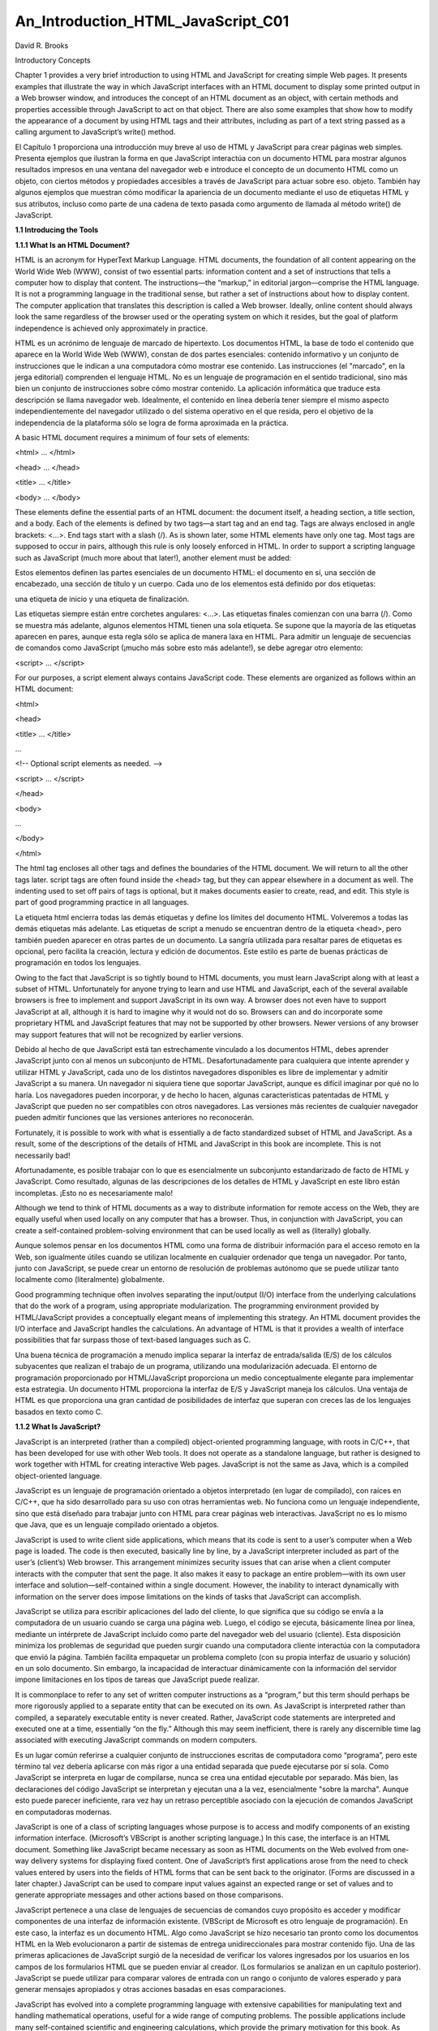 An_Introduction_HTML_JavaScript_C01
===================================

David R. Brooks


Introductory Concepts

Chapter 1 provides a very brief introduction to using HTML and JavaScript for creating simple Web pages. It presents examples that illustrate the way 
in which JavaScript interfaces with an HTML document to display some printed output in a Web browser window, and introduces the concept of an HTML 
document as an object, with certain methods and properties accessible through JavaScript to act on that object. There are also some examples that show 
how to modify the appearance of a document by using HTML tags and their attributes, including as part of a text string passed as a calling argument to 
JavaScript’s write() method.

El Capítulo 1 proporciona una introducción muy breve al uso de HTML y JavaScript para crear páginas web simples. Presenta ejemplos que ilustran la 
forma en que JavaScript interactúa con un documento HTML para mostrar algunos resultados impresos en una ventana del navegador web e introduce el 
concepto de un documento HTML como un objeto, con ciertos métodos y propiedades accesibles a través de JavaScript para actuar sobre eso. objeto. 
También hay algunos ejemplos que muestran cómo modificar la apariencia de un documento mediante el uso de etiquetas HTML y sus atributos, incluso como 
parte de una cadena de texto pasada como argumento de llamada al método write() de JavaScript.


**1.1 Introducing the Tools**

**1.1.1 What Is an HTML Document?**

HTML is an acronym for HyperText Markup Language. HTML documents, the foundation of all content appearing on the World Wide Web (WWW), consist of two 
essential parts: information content and a set of instructions that tells a computer how to display that content. The instructions—the “markup,” in 
editorial jargon—comprise the HTML language. It is not a programming language in the traditional sense, but rather a set of instructions about how to 
display content. The computer application that translates this description is called a Web browser. Ideally, online content should always look the same 
regardless of the browser used or the operating system on which it resides, but the goal of platform independence is achieved only approximately in 
practice.

HTML es un acrónimo de lenguaje de marcado de hipertexto. Los documentos HTML, la base de todo el contenido que aparece en la World Wide Web (WWW), 
constan de dos partes esenciales: contenido informativo y un conjunto de instrucciones que le indican a una computadora cómo mostrar ese contenido. Las 
instrucciones (el "marcado", en la jerga editorial) comprenden el lenguaje HTML. No es un lenguaje de programación en el sentido tradicional, sino más 
bien un conjunto de instrucciones sobre cómo mostrar contenido. La aplicación informática que traduce esta descripción se llama navegador web. 
Idealmente, el contenido en línea debería tener siempre el mismo aspecto independientemente del navegador utilizado o del sistema operativo en el que 
resida, pero el objetivo de la independencia de la plataforma sólo se logra de forma aproximada en la práctica.


A basic HTML document requires a minimum of four sets of elements:

<html> … </html>

<head> … </head>

<title> … </title>

<body> … </body>

These elements define the essential parts of an HTML document: the document itself, a heading section, a title section, and a body. Each of the 
elements is defined by two tags—a start tag and an end tag. Tags are always enclosed in angle brackets: <…>. End tags start with a slash (/). As is 
shown later, some HTML elements have only one tag. Most tags are supposed to occur in pairs, although this rule is only loosely enforced in HTML. In 
order to support a scripting language such as JavaScript (much more about that later!), another element must be added:

Estos elementos definen las partes esenciales de un documento HTML: el documento en sí, una sección de encabezado, una sección de título y un cuerpo. 
Cada uno de los elementos está definido por dos etiquetas: 

una etiqueta de inicio y una etiqueta de finalización. 

Las etiquetas siempre están entre corchetes angulares: <…>. Las etiquetas finales comienzan con una barra (/). Como se muestra más adelante, algunos 
elementos HTML tienen una sola etiqueta. Se supone que la mayoría de las etiquetas aparecen en pares, aunque esta regla sólo se aplica de manera laxa 
en HTML. Para admitir un lenguaje de secuencias de comandos como JavaScript (¡mucho más sobre esto más adelante!), se debe agregar otro elemento:


<script> … </script>

For our purposes, a script element always contains JavaScript code. These elements are organized as follows within an HTML document:

<html>

<head>

<title> … </title>

…

<!-- Optional script elements as needed. -->

<script> … </script>

</head>

<body>

…

</body>

</html>

The html tag encloses all other tags and defines the boundaries of the HTML document. We will return to all the other tags later. script tags are often 
found inside the <head> tag, but they can appear elsewhere in a document as well. The indenting used to set off pairs of tags is optional, but it makes 
documents easier to create, read, and edit. This style is part of good programming practice in all languages.

La etiqueta html encierra todas las demás etiquetas y define los límites del documento HTML. Volveremos a todas las demás etiquetas más adelante. Las 
etiquetas de script a menudo se encuentran dentro de la etiqueta <head>, pero también pueden aparecer en otras partes de un documento. La sangría 
utilizada para resaltar pares de etiquetas es opcional, pero facilita la creación, lectura y edición de documentos. Este estilo es parte de buenas 
prácticas de programación en todos los lenguajes.


Owing to the fact that JavaScript is so tightly bound to HTML documents, you must learn JavaScript along with at least a subset of HTML. Unfortunately 
for anyone trying to learn and use HTML and JavaScript, each of the several available browsers is free to implement and support JavaScript in its own 
way. A browser does not even have to support JavaScript at all, although it is hard to imagine why it would not do so. Browsers can and do incorporate 
some proprietary HTML and JavaScript features that may not be supported by other browsers. Newer versions of any browser may support features that will 
not be recognized by earlier versions.

Debido al hecho de que JavaScript está tan estrechamente vinculado a los documentos HTML, debes aprender JavaScript junto con al menos un subconjunto 
de HTML. Desafortunadamente para cualquiera que intente aprender y utilizar HTML y JavaScript, cada uno de los distintos navegadores disponibles es 
libre de implementar y admitir JavaScript a su manera. Un navegador ni siquiera tiene que soportar JavaScript, aunque es difícil imaginar por qué no lo 
haría. Los navegadores pueden incorporar, y de hecho lo hacen, algunas características patentadas de HTML y JavaScript que pueden no ser compatibles 
con otros navegadores. Las versiones más recientes de cualquier navegador pueden admitir funciones que las versiones anteriores no reconocerán.


Fortunately, it is possible to work with what is essentially a de facto standardized subset of HTML and JavaScript. As a result, some of the 
descriptions of the details of HTML and JavaScript in this book are incomplete. This is not necessarily bad!

Afortunadamente, es posible trabajar con lo que es esencialmente un subconjunto estandarizado de facto de HTML y JavaScript. Como resultado, algunas de 
las descripciones de los detalles de HTML y JavaScript en este libro están incompletas. ¡Esto no es necesariamente malo!


Although we tend to think of HTML documents as a way to distribute information for remote access on the Web, they are equally useful when used locally 
on any computer that has a browser. Thus, in conjunction with JavaScript, you can create a self-contained problem-solving environment that can be used 
locally as well as (literally) globally.

Aunque solemos pensar en los documentos HTML como una forma de distribuir información para el acceso remoto en la Web, son igualmente útiles cuando se 
utilizan localmente en cualquier ordenador que tenga un navegador. Por tanto, junto con JavaScript, se puede crear un entorno de resolución de 
problemas autónomo que se puede utilizar tanto localmente como (literalmente) globalmente.


Good programming technique often involves separating the input/output (I/O) interface from the underlying calculations that do the work of a program, 
using appropriate modularization. The programming environment provided by HTML/JavaScript provides a conceptually elegant means of implementing this 
strategy. An HTML document provides the I/O interface and JavaScript handles the calculations. An advantage of HTML is that it provides a wealth of 
interface possibilities that far surpass those of text-based languages such as C.

Una buena técnica de programación a menudo implica separar la interfaz de entrada/salida (E/S) de los cálculos subyacentes que realizan el trabajo de 
un programa, utilizando una modularización adecuada. El entorno de programación proporcionado por HTML/JavaScript proporciona un medio conceptualmente 
elegante para implementar esta estrategia. Un documento HTML proporciona la interfaz de E/S y JavaScript maneja los cálculos. Una ventaja de HTML es 
que proporciona una gran cantidad de posibilidades de interfaz que superan con creces las de los lenguajes basados en texto como C.


**1.1.2 What Is JavaScript?**

JavaScript is an interpreted (rather than a compiled) object-oriented programming language, with roots in C/C++, that has been developed for use with 
other Web tools. It does not operate as a standalone language, but rather is designed to work together with HTML for creating interactive Web pages. 
JavaScript is not the same as Java, which is a compiled object-oriented language.

JavaScript es un lenguaje de programación orientado a objetos interpretado (en lugar de compilado), con raíces en C/C++, que ha sido desarrollado para 
su uso con otras herramientas web. No funciona como un lenguaje independiente, sino que está diseñado para trabajar junto con HTML para crear páginas 
web interactivas. JavaScript no es lo mismo que Java, que es un lenguaje compilado orientado a objetos.


JavaScript is used to write client side applications, which means that its code is sent to a user’s computer when a Web page is loaded. The code is 
then executed, basically line by line, by a JavaScript interpreter included as part of the user’s (client’s) Web browser. This arrangement minimizes 
security issues that can arise when a client computer interacts with the computer that sent the page. It also makes it easy to package an entire 
problem—with its own user interface and solution—self-contained within a single document. However, the inability to interact dynamically with 
information on the server does impose limitations on the kinds of tasks that JavaScript can accomplish.

JavaScript se utiliza para escribir aplicaciones del lado del cliente, lo que significa que su código se envía a la computadora de un usuario cuando se 
carga una página web. Luego, el código se ejecuta, básicamente línea por línea, mediante un intérprete de JavaScript incluido como parte del navegador 
web del usuario (cliente). Esta disposición minimiza los problemas de seguridad que pueden surgir cuando una computadora cliente interactúa con la 
computadora que envió la página. También facilita empaquetar un problema completo (con su propia interfaz de usuario y solución) en un solo documento. 
Sin embargo, la incapacidad de interactuar dinámicamente con la información del servidor impone limitaciones en los tipos de tareas que JavaScript 
puede realizar.


It is commonplace to refer to any set of written computer instructions as a “program,” but this term should perhaps be more rigorously applied to a 
separate entity that can be executed on its own. As JavaScript is interpreted rather than compiled, a separately executable entity is never created. 
Rather, JavaScript code statements are interpreted and executed one at a time, essentially “on the fly.” Although this may seem inefficient, there is 
rarely any discernible time lag associated with executing JavaScript commands on modern computers.

Es un lugar común referirse a cualquier conjunto de instrucciones escritas de computadora como “programa”, pero este término tal vez debería aplicarse 
con más rigor a una entidad separada que puede ejecutarse por sí sola. Como JavaScript se interpreta en lugar de compilarse, nunca se crea una entidad 
ejecutable por separado. Más bien, las declaraciones del código JavaScript se interpretan y ejecutan una a la vez, esencialmente "sobre la marcha". 
Aunque esto puede parecer ineficiente, rara vez hay un retraso perceptible asociado con la ejecución de comandos JavaScript en computadoras modernas.


JavaScript is one of a class of scripting languages whose purpose is to access and modify components of an existing information interface. (Microsoft’s 
VBScript is another scripting language.) In this case, the interface is an HTML document. Something like JavaScript became necessary as soon as HTML 
documents on the Web evolved from one-way delivery systems for displaying fixed content. One of JavaScript’s first applications arose from the need to 
check values entered by users into the fields of HTML forms that can be sent back to the originator. (Forms are discussed in a later chapter.) 
JavaScript can be used to compare input values against an expected range or set of values and to generate appropriate messages and other actions based 
on those comparisons.

JavaScript pertenece a una clase de lenguajes de secuencias de comandos cuyo propósito es acceder y modificar componentes de una interfaz de 
información existente. (VBScript de Microsoft es otro lenguaje de programación). En este caso, la interfaz es un documento HTML. Algo como JavaScript 
se hizo necesario tan pronto como los documentos HTML en la Web evolucionaron a partir de sistemas de entrega unidireccionales para mostrar contenido 
fijo. Una de las primeras aplicaciones de JavaScript surgió de la necesidad de verificar los valores ingresados por los usuarios en los campos de los 
formularios HTML que se pueden enviar al creador. (Los formularios se analizan en un capítulo posterior). JavaScript se puede utilizar para comparar 
valores de entrada con un rango o conjunto de valores esperado y para generar mensajes apropiados y otras acciones basadas en esas comparaciones.


JavaScript has evolved into a complete programming language with extensive capabilities for manipulating text and handling mathematical operations, 
useful for a wide range of computing problems. The possible applications include many self-contained scientific and engineering calculations, which 
provide the primary motivation for this book. As noted above, the utility of JavaScript is restricted to problems that do not have to access external 
data sources, such as would reside on a host computer and would not be available to a client computer.

JavaScript ha evolucionado hasta convertirse en un lenguaje de programación completo con amplias capacidades para manipular texto y realizar 
operaciones matemáticas, útil para una amplia gama de problemas informáticos. Las posibles aplicaciones incluyen muchos cálculos científicos y de 
ingeniería autónomos, que constituyen la motivación principal de este libro. Como se señaló anteriormente, la utilidad de JavaScript está restringida a 
problemas que no tienen que acceder a fuentes de datos externas, como las que residirían en una computadora host y no estarían disponibles para una 
computadora cliente.


The major challenge in learning HTML/JavaScript is that it is not a completely standardized environment. The various dialects of HTML and JavaScript 
pose problems even for experienced programmers. These kinds of problems can be minimized by focusing on an appropriate subset of HTML/JavaScript, which 
is feasible because there is little reason to use browser-specific subsets of HTML/JavaScript in the context of the topics dealt with in this book.

El mayor desafío al aprender HTML/JavaScript es que no es un entorno completamente estandarizado. Los distintos dialectos de HTML y JavaScript plantean 
problemas incluso a los programadores experimentados. Este tipo de problemas se pueden minimizar centrándose en un subconjunto apropiado de 
HTML/JavaScript, lo cual es factible porque hay pocas razones para utilizar subconjuntos de HTML/JavaScript específicos del navegador en el contexto de 
los temas tratados en este libro.


**1.1.3 How Do You Create HTML/JavaScript Documents?**

Since HTML/JavaScript documents are just text documents, they can be created with any text editor. Even Windows’ very basic Notepad application is a 
workable choice for simple tasks.1 Once they are created, you can open HTML files in your computer’s browser—hopefully without regard to which browser 
you are using. As long as you give such documents an .htm or .html file name extension, they should automatically open in your browser when you 
double-click on the file name. The three-letter extension is standard for Windows-based documents. The four-letter extension is commonly used on UNIX 
systems.2

Dado que los documentos HTML/JavaScript son sólo documentos de texto, se pueden crear con cualquier editor de texto. Incluso la aplicación Bloc de 
notas muy básica de Windows es una opción viable para tareas simples.1 Una vez creados, puede abrir archivos HTML en el navegador de su computadora, 
con suerte sin importar qué navegador esté utilizando. Siempre que proporcione a dichos documentos una extensión de nombre de archivo .htm o .html, 
deberían abrirse automáticamente en su navegador cuando haga doble clic en el nombre del archivo. La extensión de tres letras es estándar para los 
documentos basados ​​en Windows. La extensión de cuatro letras se usa comúnmente en sistemas UNIX.2


There is one other consequence of using Windows computers for creating all the examples in this text (and the text itself, for that matter): Windows 
file names are case-insensitive, whereas in UNIX, all spellings, including file names and commands, are case-sensitive. This should not cause problems, 
but it is something to keep in mind. In Windows, you can name a document newDocument.htm. Later, you can spell it newdocument.htm, NEWDOCUMENT.HTM, or 
any other combination of uppercase and lowercase letters and it will not matter. However, on a UNIX system, that file can be accessed only with the 
original spelling.

Hay otra consecuencia del uso de computadoras con Windows para crear todos los ejemplos en este texto (y el texto mismo, de hecho): los nombres de 
archivos de Windows no distinguen entre mayúsculas y minúsculas, mientras que en UNIX, toda la ortografía, incluidos los nombres de archivos y los 
comandos, no se distinguen entre mayúsculas y minúsculas. distingue mayúsculas y minúsculas. Esto no debería causar problemas, pero es algo a tener en 
cuenta. En Windows, puede nombrar un documento como nuevoDocumento.htm. Luego, podrás deletrearlo newdocument.htm, NEWDOCUMENT.HTM o cualquier otra 
combinación de letras mayúsculas y minúsculas y no importará. Sin embargo, en un sistema UNIX, sólo se puede acceder a ese archivo con la ortografía 
original.


Although you can create text (and, therefore, HTML) documents with a full-featured word processor such as Microsoft Word, this is not recommended. When 
you save a word processor document it no longer contains just the text you have typed, but also all the layout and formatting information that goes 
with along with it. You can choose to save a document as just text with an .htm extension, but it is easy to forget to do it.

Aunque puede crear documentos de texto (y, por lo tanto, HTML) con un procesador de textos con todas las funciones como Microsoft Word, no se 
recomienda. Cuando guarda un documento de procesador de textos, ya no contiene solo el texto que ha escrito, sino también toda la información de diseño 
y formato que lo acompaña. Puede optar por guardar un documento solo como texto con una extensión .htm, pero es fácil olvidarse de hacerlo.


Microsoft Word and other modern word-processing applications can also format any document as an HTML document, but this is also not recommended. These 
converted documents may include a huge quantity of extraneous information and HTML instructions that make the resulting file much larger and more 
complex than it needs to be. (Try saving a Word document as an HTML document and then look at the result in a text editor such as Notepad!)

Microsoft Word y otras aplicaciones modernas de procesamiento de textos también pueden formatear cualquier documento como documento HTML, pero tampoco 
se recomienda. Estos documentos convertidos pueden incluir una gran cantidad de información superflua e instrucciones HTML que hacen que el archivo 
resultante sea mucho más grande y complejo de lo necesario. (¡Intente guardar un documento de Word como documento HTML y luego observe el resultado en 
un editor de texto como el Bloc de notas!)


RTF (“rich text format”) documents are also unacceptable, as they still retain some formatting information that is inappropriate for an HTML document. 
Any document that contains “smart quotes” rather than “straight quotes” can also cause problems, because smart quotes may not be displayed properly by 
browsers. (This is much less of a problem on current browsers than it was in the past.)

Los documentos RTF (“formato de texto enriquecido”) también son inaceptables, ya que aún conservan cierta información de formato que no es apropiada 
para un documento HTML. Cualquier documento que contenga “comillas tipográficas” en lugar de “comillas simples” también puede causar problemas, porque 
es posible que los navegadores no muestren correctamente las comillas tipográficas. (Esto es un problema mucho menor en los navegadores actuales que en 
el pasado).


There are commercial Web development applications that allow you to create Web pages without actually knowing anything about HTML or JavaScript, but 
these applications are not suitable for use with this book. The obvious reason is that the primary purpose of the book is to show you how to write your 
own HTML instructions and JavaScript code.

Existen aplicaciones comerciales de desarrollo web que le permiten crear páginas web sin saber nada sobre HTML o JavaScript, pero estas aplicaciones no 
son adecuadas para usar con este libro. La razón obvia es que el propósito principal del libro es mostrarle cómo escribir sus propias instrucciones 
HTML y código JavaScript.


Moreover, these applications will probably create HTML files that are much larger and more complex than they need to be for our purposes. Finally, they 
do not include the kind of JavaScript code you will need for the topics discussed here. Thus, they are better suited for Web development projects that 
involve a lot of graphics and the other “bells and whistles” that make commercial Web pages attractive.

Además, estas aplicaciones probablemente crearán archivos HTML mucho más grandes y complejos de lo necesario para nuestros propósitos. Finalmente, no 
incluyen el tipo de código JavaScript que necesitará para los temas tratados aquí. Por lo tanto, son más adecuados para proyectos de desarrollo web que 
involucran muchos gráficos y otras "campanas y silbatos" que hacen atractivas las páginas web comerciales.


Creating an HTML/JavaScript document that works properly inevitably involves switching back and forth between a text editor and a browser—making 
changes and observing the effects of those changes. Once you create a basic HTML document, you can open it in your browser and move back and forth 
between this document and your text editor, and whenever you change the document, you can reload or refresh it in your browser. It is certainly 
possible, but not particularly convenient, to do this with a simple text editor such as Notepad.

Crear un documento HTML/JavaScript que funcione correctamente implica inevitablemente alternar entre un editor de texto y un navegador, realizar 
cambios y observar los efectos de esos cambios. Una vez que crea un documento HTML básico, puede abrirlo en su navegador y avanzar y retroceder entre 
este documento y su editor de texto, y cada vez que cambie el documento, puede recargarlo o actualizarlo en su navegador. Ciertamente es posible, pero 
no particularmente conveniente, hacer esto con un editor de texto simple como el Bloc de notas.


There are many commercial software tools whose purpose is to facilitate writing and editing HTML documents by integrating document creation, editing, 
and viewing. Some of them are intended for large and complicated projects and may be “overkill” for use with this book. For several years, for creating 
this book and in my own day-to-day work, I have used AceHTML Freeware V.5 (see www.visicommedia.com). This software provides an HTML/JavaScript editor 
with some automatic color based text formatting that makes HTML instructions and JavaScript code easy to read. There is an integrated Web page viewer, 
so it is easy to switch back and forth between creating and editing a document and seeing the results of your work. It also has a JavaScript syntax 
checker. As is typically the case, the checker is not very good at telling you how to fix a syntax error, but it at least tells you where the error was 
detected. The freeware version of this editor may or may not be currently available, and it may require installation of other software that you may or 
may not want on your computer. In any event, during the time I was writing this book, there were versions of AceHTML available for purchase.3

Existen muchas herramientas de software comerciales cuyo propósito es facilitar la escritura y edición de documentos HTML integrando la creación, 
edición y visualización de documentos. Algunos de ellos están pensados ​​para proyectos grandes y complicados y pueden ser “exagerados” para su uso con 
este libro. Durante varios años, para crear este libro y en mi trabajo diario, he utilizado AceHTML Freeware V.5 (ver www.visicommedia.com). Este 
software proporciona un editor HTML/JavaScript con formato de texto automático basado en colores que hace que las instrucciones HTML y el código 
JavaScript sean fáciles de leer. Hay un visor de páginas web integrado, por lo que es fácil alternar entre crear y editar un documento y ver los 
resultados de su trabajo. También tiene un verificador de sintaxis de JavaScript. Como suele ser el caso, el verificador no es muy bueno para decirle 
cómo corregir un error de sintaxis, pero al menos le dice dónde se detectó el error. La versión gratuita de este editor puede o no estar disponible 
actualmente y puede requerir la instalación de otro software que quizás desee o no en su computadora. En cualquier caso, durante el tiempo que escribí 
este libro, había versiones de AceHTML disponibles para su compra.3


Although, in principle, it should not make any difference which browser you use, the outputs I have displayed in this text come from either AceHTML’s 
internal browser or Mozilla’s Firefox, which I use as the default browser on my Windows computers. When you display content in an “alert” box, as will 
be described later in this book, the appearance of this box is different for different browsers, and hence may be different from what is shown here.

Aunque, en principio, no debería haber ninguna diferencia qué navegador utilice, los resultados que he mostrado en este texto provienen del navegador 
interno de AceHTML o de Firefox de Mozilla, que uso como navegador predeterminado en mis computadoras con Windows. Cuando muestra contenido en un 
cuadro de "alerta", como se describirá más adelante en este libro, la apariencia de este cuadro es diferente para diferentes navegadores y, por lo 
tanto, puede ser diferente de lo que se muestra aquí.


**1.1.4 Some Typographic Conventions Used in This Book**

HTML tags and JavaScript code are printed in a monospaced (Courier) font in document examples and whenever they are referred to in the text. Thus, 
document is interpreted as a reference to an HTML object, as opposed to its general use as a term identifying a body of text. Some technical terms used 
for the first time are printed in bold font. Their definitions can be found in the Glossary. Within descriptions of HTML document features and 
JavaScript code, user-supplied text is denoted by {italicized text in braces (curly brackets)}. In the code examples, HTML tags are printed in bold 
font.
Las etiquetas HTML y el código JavaScript se imprimen en una fuente monoespaciada (Courier) en los ejemplos de documentos y siempre que se haga 
referencia a ellos en el texto. Por tanto, documento se interpreta como una referencia a un objeto HTML, a diferencia de su uso general como un término 
que identifica un cuerpo de texto. Algunos términos técnicos utilizados por primera vez están impresos en negrita. Sus definiciones se pueden encontrar 
en el Glosario. En las descripciones de las características de los documentos HTML y el código JavaScript, el texto proporcionado por el usuario se 
indica con {texto en cursiva entre llaves (llaves)}. En los ejemplos de código, las etiquetas HTML están impresas en negrita.



The renderings of HTML documents and other output as displayed in a browser window have been captured and edited on a Windows computer by pressing the 
PrtScn (or Print Screen) key and copying the resulting screen image into the freeware IrfanView image editing program (www.irfanview.com).

Las representaciones de documentos HTML y otros resultados tal como se muestran en una ventana del navegador se han capturado y editado en una 
computadora con Windows presionando la tecla PrtScn (o Imprimir Pantalla) y copiando la imagen de pantalla resultante en el programa gratuito de 
edición de imágenes IrfanView (www.irfanview.com).


Owing to the small format of this book, line breaks in document examples may sometimes be misleading. I have tried to make necessary line breaks as 
logical as possible, but you may want to remove some breaks when you reproduce these documents for your own use.

Debido al pequeño formato de este libro, los saltos de línea en los ejemplos de documentos pueden ser a veces engañosos. He intentado que los saltos de 
línea necesarios sean lo más lógicos posible, pero es posible que desee eliminar algunos saltos cuando reproduzca estos documentos para su propio uso.


**1.1.5 Where Should I Look for More Information about HTML and JavaScript?**

By now, it should be clear that this book is in no way intended as a reference source for either HTML or JavaScript. Any attempt to provide complete 
coverage for either language would thoroughly confound its purpose and is far beyond my capabilities! Therefore, you must look elsewhere for exhaustive 
treatments of HTML and JavaScript. I used three sources:

A estas alturas, debería quedar claro que este libro de ninguna manera pretende ser una fuente de referencia ni para HTML ni para JavaScript. 
¡Cualquier intento de proporcionar una cobertura completa para cualquiera de los idiomas confundiría completamente su propósito y está mucho más allá 
de mis capacidades! Por lo tanto, debe buscar en otra parte tratamientos exhaustivos de HTML y JavaScript. Utilicé tres fuentes:


Thomas Powell, HTML: The Complete Reference, Third Edition, 2001, Osborne/McGraw-Hill, Berkeley, CA. ISBN 0-07-212951-4.

Thomas Powell and Dan Whitworth, HTML Programmer’s Reference, Second Edition, 2001, Osborne/McGraw-Hill, Berkeley, CA. ISBN 0-07-213232-9.8

Thomas Powell and Fritz Schneider, JavaScript: The Complete Reference, 2001, Osborne/McGraw-Hill, Berkeley, CA. ISBN 0-07-219127-9.

If you are at all serious about creating your own online applications (“serious” perhaps being defined as anything past the bare minimum needed to 
survive a course based on this text), there is no substitute for these or similar references.

Si realmente desea crear sus propias aplicaciones en línea (“serio” tal vez definido como cualquier cosa que supere el mínimo necesario para sobrevivir 
a un curso basado en este texto), no hay sustituto para estas referencias u otras similares.


The first HTML book I ever read (and still consult from time to time) is out of print, but it is worth looking for in libraries or remaindered book 
stores (which is where I found my copy). Even though it addresses an older (and simpler!) version of HTML, it is still an excellent resource for the 
kinds of problems discussed here.

El primer libro HTML que leí (y que sigo consultando de vez en cuando) está agotado, pero vale la pena buscarlo en bibliotecas o librerías restantes 
(que es donde encontré mi copia). Aunque aborda una versión anterior (¡y más simple!) de HTML, sigue siendo un recurso excelente para los tipos de 
problemas que se analizan aquí.


Todd Stauffer, Using HTML 3.2, Second Edition, 1996, Que Corporation, Indianapolis, IN. ISBN 0-7897-0985-6.

**1.2 Your First HTML/JavaScript Documents**

A typical first goal in learning any programming language is to display a simple message. With HTML, this is trivially simple: Just type the message in 
the body of the document, as shown in Document 1.1. (Appendix 1 contains an index to all the documents in the text.)

Un primer objetivo típico al aprender cualquier lenguaje de programación es mostrar un mensaje simple. Con HTML, esto es trivialmente simple: 
simplemente escriba el mensaje en el cuerpo del documento, como se muestra en el Documento 1.1. (El Apéndice 1 contiene un índice de todos los 
documentos del texto).


**Document 1.1 (HelloWorldHTML.htm)**

.. code:: Bash

   <html>
   <head>
   <title>First HTML Document</title>
   </head>
   <body>
      Hello, world!
   </body>
   </html>

Most document examples presented in this book will include a browser’s rendering of the screen output produced by the document. When a border appears 
around the output, as it does for the output from Document 1.1, the purpose is to distinguish the output from the rest of the text—the document does 
not generate that border. In the text, renderings are always in black and white or grayscale. In some cases, as noted, color renderings are printed on 
separate color plates. In other cases (such as for Document 1.3) you will have to try the code yourself.

La mayoría de los ejemplos de documentos presentados en este libro incluirán la representación en un navegador de la salida de pantalla producida por 
el documento. Cuando aparece un borde alrededor de la salida, como ocurre con la salida del Documento 1.1, el propósito es distinguir la salida del 
resto del texto; el documento no genera ese borde. En el texto, las representaciones son siempre en blanco y negro o en escala de grises. En algunos 
casos, como se señaló, las reproducciones de color se imprimen en placas de color separadas. En otros casos (como en el Documento 1.3) tendrás que 
probar el código tú mismo.


Document 1.1 is certainly not very exciting. But the point is that an HTML document simply displays the static content you provide. As you will learn 
in Chapter 2, HTML provides many facilities for changing the appearance of this content, but not the content itself.

El documento 1.1 ciertamente no es muy interesante. Pero el punto es que un documento HTML simplemente muestra el contenido estático que usted 
proporciona. Como aprenderá en el Capítulo 2, HTML proporciona muchas posibilidades para cambiar la apariencia de este contenido, pero no el contenido 
en sí.


You can also display content with JavaScript. With JavaScript, input and output always pass through an HTML document. Instructions (code) you write in 
JavaScript are called a script. The capability to interpret JavaScript instructions must be built into your browser. Document 1.2 uses JavaScript to 
generate a simple text message, which is displayed in the document. There is no good reason to use JavaScript simply to display fixed content, but this 
exercise will provide an introduction to JavaScript syntax. Do not worry if the details of this and following examples seem obscure—hopefully, future 
chapters will clarify all these details!

También puedes mostrar contenido con JavaScript. Con JavaScript, la entrada y la salida siempre pasan por un documento HTML. Las instrucciones (código) 
que escribe en JavaScript se denominan script. La capacidad de interpretar instrucciones de JavaScript debe estar integrada en su navegador. El 
Documento 1.2 utiliza JavaScript para generar un mensaje de texto simple, que se muestra en el documento. No existe una buena razón para utilizar 
JavaScript simplemente para mostrar contenido fijo, pero este ejercicio proporcionará una introducción a la sintaxis de JavaScript. No se preocupe si 
los detalles de este ejemplo y los siguientes parecen oscuros; ¡con suerte, los capítulos futuros aclararán todos estos detalles!


**Document 1.2 (HelloWorld.htm)**

.. code:: Bash

   <html>
   <head>
   <title>Hello, world!</title>
   <script language="javascript" type="text/javascript">
   // These statements display text in a document.
   document.write("Hello, world!");
   document.write("<br />It's a beautiful day!");
   </script>
   </head>
   <body>
   <!-- No content in the body of this document. -->
   </body>
   </html>

A browser must be instructed to interpret certain parts of an HTML document as JavaScript code. To accomplish this, all text appearing inside the 
script element will be interpreted by a browser as one or more JavaScript statements. This means that HTML elements cannot appear inside the script 
element, as then the JavaScript interpreter would attempt (inappropriately) to interpret them as JavaScript code. This will generate a JavaScript 
error. In Document 1.2, the <br /> tag, which generates a line break, is an HTML element, but it is included inside a quoted string of text. This is 
allowed, but

Se debe indicar a un navegador que interprete ciertas partes de un documento HTML como código JavaScript. Para lograr esto, un navegador interpretará 
todo el texto que aparece dentro del elemento de secuencia de comandos como una o más declaraciones de JavaScript. Esto significa que los elementos 
HTML no pueden aparecer dentro del elemento script, ya que entonces el intérprete de JavaScript intentaría (inapropiadamente) interpretarlos como 
código JavaScript. Esto generará un error de JavaScript. En el Documento 1.2, la etiqueta <br />, que genera un salto de línea, es un elemento HTML, 
pero se incluye dentro de una cadena de texto entre comillas. Esto está permitido, pero

.. code:: Bash

   document.write("Hello, world!");
   <br /> document.write("It's a beautiful day!");

is not allowed.

As noted previously, JavaScript is an object-based language. In programming terminology, an HTML document is an object. Using JavaScript, pre-defined 
methods can be used to act on a specified object. (Objects are discussed in more detail starting in Chapter 4.) Document 1.2 accesses (“calls” or 
“invokes”) the write() method of the document object to display text. A method is associated with its object by using “dot notation,” as in 
document.write().

Como se señaló anteriormente, JavaScript es un lenguaje basado en objetos. En terminología de programación, un documento HTML es un objeto. Usando 
JavaScript, se pueden usar métodos predefinidos para actuar sobre un objeto específico. (Los objetos se analizan con más detalle a partir del Capítulo 
4.) El documento 1.2 accede (“llama” o “invoca”) al método write() del objeto del documento para mostrar texto. Un método se asocia con su objeto 
mediante el uso de “notación de puntos”, como en document.write().




Methods such as write() often, but not always, require one or more inputs, referred to as calling arguments. In Document 1.2, the text strings "Hello, 
world!" and "<br />It's a beautiful day! "; are calling arguments for the write() method. Calling arguments provide the values on which a method acts.

Los métodos como write() a menudo, pero no siempre, requieren una o más entradas, denominadas argumentos de llamada. En el Documento 1.2, las cadenas 
de texto "¡Hola, mundo!" y "<br />¡Es un hermoso día! "; están llamando argumentos para el método write(). Los argumentos de llamada proporcionan los 
valores sobre los que actúa un método.


As we will see, most HTML elements include attributes that are used to assign properties to the element. The script element should include values for 
the language and type attributes, as shown:

Como veremos, la mayoría de los elementos HTML incluyen atributos que se utilizan para asignar propiedades al elemento. El elemento script debe incluir 
valores para los atributos de idioma y tipo, como se muestra:

.. code:: Bash

   <script language="javascript" type="text/javascript">

Comments within an HTML document are indicated by a very specific sequence of symbols:

.. code:: Bash
 
   <!-- {comments} -->

In keeping with the style adopted in this book, italicized text enclosed in curly brackets indicates text that is entered by the user. The curly 
brackets could be part of the comment, but are not needed and would normally not be included.

De acuerdo con el estilo adoptado en este libro, el texto en cursiva encerrado entre llaves indica el texto ingresado por el usuario. Las llaves 
podrían ser parte del comentario, pero no son necesarias y normalmente no se incluirían.


Inside a script element, single-line comments begin with two slashes, as in the fifth line of Document 1.2. Comments are a basic part of good 
programming style, no matter what the language. Some authors prefer not to use many comments in HTML/JavaScript because it increases the size of the 
file that is sent to the client computer. However, when you are learning the material presented in this book, there is no excuse for not making liberal 
use of comments to remind yourself of what you are doing.

Dentro de un elemento de script, los comentarios de una sola línea comienzan con dos barras, como en la quinta línea del Documento 1.2. Los comentarios 
son una parte básica de un buen estilo de programación, sin importar el lenguaje. Algunos autores prefieren no utilizar muchos comentarios en 
HTML/JavaScript porque aumenta el tamaño del archivo que se envía a la computadora cliente. Sin embargo, cuando esté aprendiendo el material presentado 
en este libro, no hay excusa para no hacer un uso liberal de los comentarios para recordar lo que está haciendo.


One use of HTML comments is to hide JavaScript code from browsers that do not have a JavaScript interpreter, but this is much less of a problem today 
than it might have been several years ago. It is also irrelevant for now because, of course, your browser must support JavaScript in order to be useful 
for this book. In any event, hiding JavaScript is accomplished as follows:

Un uso de los comentarios HTML es ocultar el código JavaScript de los navegadores que no tienen un intérprete de JavaScript, pero esto es un problema 
mucho menor hoy que hace varios años. También es irrelevante por ahora porque, por supuesto, su navegador debe soportar JavaScript para que sea útil 
para este libro. En cualquier caso, ocultar JavaScript se logra de la siguiente manera:

.. code:: Bash

   <script language="javascript" type="text/javascript">
   <!-- Start hiding JavaScript code here.
   {Put JavaScript statements here.}
   // Stop hiding code here. -->
   </script>

Although these HTML comment tags appear to be out of place because we have already stated that HTML elements cannot appear inside a script element, any 
browser that includes a JavaScript interpreter will be able to sort things out, basically by ignoring the comment tags.

Aunque estas etiquetas de comentarios HTML parecen estar fuera de lugar porque ya hemos dicho que los elementos HTML no pueden aparecer dentro de un 
elemento de script, cualquier navegador que incluya un intérprete de JavaScript podrá solucionar las cosas, básicamente ignorando las etiquetas de 
comentarios.


HTML syntax is case-insensitive, which means that <html> is equivalent to <HTML> or even <hTmL>. Some HTML document authors favor uppercase spellings 
for tags because they stand out from the text content. However, XHTML (extended HTML), the apparent successor to HTML, requires that tags be in 
lowercase letters.4 Hence, I always use lowercase letters for tag names here. Note that, despite previous warnings that file names and commands are 
case-sensitive in some systems, browsers should not be case-sensitive in their interpretation of HTML tags, regardless of the underlying operating 
system.

La sintaxis HTML no distingue entre mayúsculas y minúsculas, lo que significa que <html> es equivalente a <HTML> o incluso a <hTmL>. Algunos autores de 
documentos HTML prefieren escribir las etiquetas en mayúsculas porque se destacan del contenido del texto. Sin embargo, XHTML (HTML extendido), el 
aparente sucesor de HTML, requiere que las etiquetas estén en letras minúsculas.4 Por lo tanto, aquí siempre uso letras minúsculas para los nombres de 
las etiquetas. Tenga en cuenta que, a pesar de las advertencias anteriores de que los nombres de archivos y los comandos distinguen entre mayúsculas y 
minúsculas en algunos sistemas, los navegadores no deberían distinguir entre mayúsculas y minúsculas en su interpretación de las etiquetas HTML, 
independientemente del sistema operativo subyacente.


JavaScript syntax is always case-sensitive, regardless of the computer system on which it runs, like the C/C++ languages from which it is derived. So, 
when you write JavaScript code, you have to be very careful about case. For example, document is an object name recognized by JavaScript, but Document 
is not. (Try this in Document 1.2 if you need convincing.)

La sintaxis de JavaScript siempre distingue entre mayúsculas y minúsculas, independientemente del sistema informático en el que se ejecuta, como los 
lenguajes C/C++ de los que se deriva. Entonces, cuando escribes código JavaScript, debes tener mucho cuidado con las mayúsculas y minúsculas. Por 
ejemplo, documento es un nombre de objeto reconocido por JavaScript, pero Documento no. (Pruebe esto en el Documento 1.2 si necesita convencerse).


Note that each of the two JavaScript statements (the calls to document.write()) is terminated with a semicolon. JavaScript interprets a semicolon as 
“end of statement.” As a matter of syntax, a line feed at the end of a statement will also be interpreted as marking the end of that statement. 
However, it is poor programming practice to use this “implied semicolon,” and all JavaScript statements used in this book should terminate with 
semicolons. (Authors are not perfect!)

Tenga en cuenta que cada una de las dos declaraciones de JavaScript (las llamadas a document.write()) termina con un punto y coma. JavaScript 
interpreta un punto y coma como "fin de declaración". Por una cuestión de sintaxis, un salto de línea al final de una declaración también se 
interpretará como una marca del final de esa declaración. Sin embargo, es una mala práctica de programación utilizar este “punto y coma implícito” y 
todas las declaraciones de JavaScript utilizadas en este libro deben terminar con punto y coma. (¡Los autores no son perfectos!)



You can make Document 1.2 a little fancier by using other HTML elements and their attributes to control the appearance of the text. (Chapter 2 presents 
much more information about elements and attributes.) In Document 1.3, font (font description), h1 (heading), and hr (horizontal rule) are elements, 
and color, size, and align are attributes. Of these, the hr element requires only a single tag because it does not enclose any HTML content. Single-tag 
elements should include a forward slash at the end: <hr /> rather than <hr>.

Puede hacer que el Documento 1.2 sea un poco más sofisticado utilizando otros elementos HTML y sus atributos para controlar la apariencia del texto. 
(El Capítulo 2 presenta mucha más información sobre elementos y atributos). En el Documento 1.3, font (descripción de fuente), h1 (encabezado) y hr 
(regla horizontal) son elementos, y color, tamaño y alineación son atributos. De estos, el elemento hr requiere solo una etiqueta porque no incluye 
ningún contenido HTML. Los elementos de etiqueta única deben incluir una barra diagonal al final: <hr /> en lugar de <hr>.



Document 1.3 (HelloWorld2.htm)

.. code:: Bash

   <html>
   <head>
   <title>Hello, world!</title>
   </head>
   <body>
   <h1 align="center">First JavaScript</h1>
   <hr />
   <script language="javascript" type="text/javascript">
      document.write("<font size='5'
      color='red'><center>Hello, world!</font>");
      document.write("<br /><font size='7' color='blue'>
      It's a beautiful day!</center></font>");
   </script>
   </body>
   </html>

(Try this yourself to see the colors displayed.)

As previously noted, there is no good reason to use JavaScript to display this fixed content, but Document 1.3 again makes the point that any HTML tags 
appearing as part of the calling argument passed to document.write()are treated as part of the text string—the characters enclosed in quote marks—and 
therefore do not violate the rule that HTML elements cannot be used inside a script element. The HTML tags are essentially “pasted” into the HTML 
document right along with the text. Within the string
Como se señaló anteriormente, no hay una buena razón para usar JavaScript para mostrar este contenido fijo, pero el Documento 1.3 nuevamente señala que 
cualquier etiqueta HTML que aparezca como parte del argumento de llamada pasado a document.write() se trata como parte del texto. cadena (los 
caracteres entre comillas) y, por lo tanto, no violan la regla de que los elementos HTML no se pueden usar dentro de un elemento de secuencia de 
comandos. Básicamente, las etiquetas HTML se "pegan" en el documento HTML junto con el texto. dentro de la cuerda


.. code:: Bash

   "<br /><font size='7' color='blue'>
   It's a beautiful day!</center></font>"

the attribute values are enclosed in single rather than double quotes. Otherwise, it would not be clear where the quoted string begins and ends.

los valores de los atributos están entre comillas simples en lugar de comillas dobles. De lo contrario, no quedaría claro dónde comienza y termina la 
cadena entrecomillada.



Another difference between Document 1.2 and Document 1.3 is that in 1.3, the script element is inside the body element. This is all right, although we 
would normally try to keep the script element inside the head element, thus ensuring that the JavaScript code is interpreted before the rest of the 
page is loaded. This detail is of no concern in this example, the sole purpose of which is to display some text.

Otra diferencia entre el Documento 1.2 y el Documento 1.3 es que en 1.3, el elemento de secuencia de comandos está dentro del elemento del cuerpo. Esto 
está bien, aunque normalmente intentaríamos mantener el elemento script dentro del elemento head, asegurando así que el código JavaScript se interprete 
antes de que se cargue el resto de la página. Este detalle no importa en este ejemplo, cuyo único propósito es mostrar texto.


As expected, this attempted modification of the script, which contains HTML tags in a context where a browser expects to see only JavaScript code, will 
produce an error:

Como era de esperar, este intento de modificación del script, que contiene etiquetas HTML en un contexto donde un navegador espera ver sólo código 
JavaScript, producirá un error:

.. code:: Bash

   <script language="javascript" type="text/javascript">
   <font size="5" color="red"><center> // ERROR!!
      document.write("Hello, world");
   </font>
   </script>

You can include more than one script element within an HTML document, as shown in Document 1.4a, in which there are two separate script sections, 
arbitrarily divided into a section above the horizontal rule (see the <hr /> tag) and another below the rule.

Puede incluir más de un elemento de secuencia de comandos dentro de un documento HTML, como se muestra en el Documento 1.4a, en el que hay dos 
secciones de secuencia de comandos separadas, divididas arbitrariamente en una sección encima de la regla horizontal (consulte la etiqueta <hr />) y 
otra debajo la regla.


Document 1.4a (HelloWorld3.htm)

.. code:: Bash

   <html>
   <head>
   <title>Hello, world! (v.3)</title>
   </head>
   <body bgcolor="lightgreen" text="magenta">
   <h1 align="center">First JavaScript</h1>
   <script language="javascript" type="text/javascript">
      document.write("<font color='green'>
      This document was last modified on
      "+document.lastModified+"</font>");
   </script>
   <hr />

   <script language="javascript" type="text/javascript">
   document.write("background = "+document.bgColor);
   document.write("<br />font = " + document.fgColor);
   document.write("<font size='5'
   color='red'><center>Hello,world!</font><br />");
   document.write("<font size='7' color='blue'>
      He said, &quot;It's a beautiful day!&quot;
   </center></font>");
   </script>

   </body>
   </html>

(See Color Example 1 for full-color output.)

Document 1.4a contains an answer to this question: How do you display double quote marks with the document.write() method if you cannot use double 
quotes inside a quoted string? One way is to use the escape sequence &quot;. Escape sequences always start with an ampersand (&) and end with a 
semicolon (;). There are many escape sequences for displaying characters that are not available directly from the keyboard or would be misinterpreted 
by HTML if entered directly, and they will be discussed later as needed. A list of commonly used escape sequences appears in Appendix 2.

El documento 1.4a contiene una respuesta a esta pregunta: ¿Cómo se muestran comillas dobles con el método document.write() si no se pueden utilizar 
comillas dobles dentro de una cadena entre comillas? Una forma es utilizar la secuencia de escape &quot;. Las secuencias de escape siempre comienzan 
con un signo (&) y terminan con un punto y coma (;). Hay muchas secuencias de escape para mostrar caracteres que no están disponibles directamente 
desde el teclado o que HTML malinterpretaría si se ingresaran directamente, y se analizarán más adelante según sea necesario. En el Apéndice 2 aparece 
una lista de secuencias de escape comúnmente utilizadas.


JavaScript objects have properties as well as methods. Like methods, properties are associated with objects through the use of dot notation. One useful 
property of the document object is lastModified, used in Document 1.4a. As its name suggests, this property accesses the time and date stamp 
automatically stored along with a document whenever it is modified and saved, based on the calendar and clock on the computer used to create the 
document. This stamp is automatically attached to the document, without any special action required by the creator of the document. The lastModified 
property is useful for documents that contain time-sensitive information, or just to give users some idea of whether a page displayed in a browser is 
current.

Los objetos JavaScript tienen propiedades además de métodos. Al igual que los métodos, las propiedades se asocian con objetos mediante el uso de 
notación de puntos. Una propiedad útil del objeto documento es lastModified, utilizada en el Documento 1.4a. Como sugiere su nombre, esta propiedad 
accede a la marca de fecha y hora almacenada automáticamente junto con un documento cada vez que se modifica y guarda, según el calendario y el reloj 
de la computadora utilizada para crear el documento. Este sello se adjunta automáticamente al documento, sin que el creador del documento requiera 
ninguna acción especial. La propiedad lastModified es útil para documentos que contienen información urgente o simplemente para dar a los usuarios una 
idea de si una página mostrada en un navegador es actual.


Document 1.4a contains the following two statements, which access two more document properties:

.. code:: Bash

   document.write("background = "+document.bgColor);
   document.write("<br />font = " + document.fgColor);

These display a code for the background and font colors.

Attributes such as size and color have values. These values are supposed to be enclosed in quotes, although this is not actually required in HTML. 
Quotes are required in XHTML, and we will always use them. You can use either double or single quotes. In HTML documents, double quotes are generally 
accepted as the standard. However, when HTML elements with attributes are included inside quoted strings, as in

Atributos como el tamaño y el color tienen valores. Se supone que estos valores deben estar entre comillas, aunque en realidad esto no es necesario en 
HTML. Las cotizaciones son obligatorias en XHTML y siempre las usaremos. Puede utilizar comillas dobles o simples. En los documentos HTML, las comillas 
dobles se aceptan generalmente como estándar. Sin embargo, cuando se incluyen elementos HTML con atributos dentro de cadenas entrecomilladas, como en


.. code:: Bash

   document.write("<font size='5'
   color='red'><center>Hello,world!</font><br />");

   document.write("<font size='7' color='blue'>
   He said, &quot;It's a beautiful day!&quot;
   </center></font>");

then single quotes are required for the values in order to avoid conflict with the double quotes around the string.

A more reasonable approach to generating the output shown for Document 1.4a is to use JavaScript only as required to access desired document properties 
(and perhaps display some related text) and to use HTML for everything else. Document 1.4b is a modified version of Document 1.4a that does the content 
formatting with HTML tags inside the document. There is no need to show the output, as it is identical to that for Document 1.4a.

Un enfoque más razonable para generar el resultado que se muestra para el Documento 1.4a es usar JavaScript sólo cuando sea necesario para acceder a 
las propiedades deseadas del documento (y tal vez mostrar algún texto relacionado) y usar HTML para todo lo demás. El Documento 1.4b es una versión 
modificada del Documento 1.4a que formatea el contenido con etiquetas HTML dentro del documento. No es necesario mostrar el resultado, ya que es 
idéntico al del Documento 1.4a.


Document 1.4b (HelloWorld3HTML.htm)

.. code:: Bash

   <html>
   <head>
   <title>Hello, world! (with HTML)</title>

   <script language="javascript" type="text/javascript">
      document.write(
      "<font color=©green©> This document was last modified on
      "+document.lastModified+"</font>");
   </script>

   </head>
   <body bgcolor="lightgreen" text="magenta">
   <h1 align="center">First JavaScript</h1>
   <hr />

   <script language="javascript" type="text/javascript">
      document.write("background = "+document.bgColor);
      document.write("<br />font = " + document.fgColor);
   </script>

   <font size="5" color="red"><center>Hello,world!</font><br />
   <font size="7" color="blue">
      He said, "It's a beautiful day! "</center></font>"
   </body>
   </html>

In this case, there is actually a justification for putting one of the script sections inside the body of the document: This script is used to display 
codes for the background and text colors, which are known only after they are set inside the body element.

En este caso, en realidad existe una justificación para colocar una de las secciones del script dentro del cuerpo del documento: este script se utiliza 
para mostrar códigos para los colores de fondo y del texto, que se conocen sólo después de que se configuran dentro del elemento del cuerpo.


A summary of some properties and methods of the document object is given in Table 1.1. The bgColor and fgColor properties are not used to set the 
colors, but merely to tell you what they are. (You are right to conclude that this is normally not terribly important information.) Note that bgcolor 
is an HTML attribute used to set the background color of the body element and is supposed to be (but does not have to be in case-insensitive HTML) 
spelled in lowercase letters. bgColor is a property of the JavaScript document object and must be spelled with a capital C, as shown.

En la Tabla 1.1 se proporciona un resumen de algunas propiedades y métodos del objeto de documento. Las propiedades bgColor y fgColor no se utilizan 
para establecer los colores, sino simplemente para indicarle cuáles son. (Tiene razón al concluir que normalmente esta no es información muy 
importante). Tenga en cuenta que bgcolor es un atributo HTML que se utiliza para establecer el color de fondo del elemento del cuerpo y se supone que 
lo es (pero no tiene que serlo en HTML que no distingue entre mayúsculas y minúsculas). ) escrito en letras minúsculas. bgColor es una propiedad del 
objeto de documento JavaScript y debe escribirse con C mayúscula, como se muestra.


Table 1.1. Some properties and methods of the document object

Property or Method
Property
document.bgColor
Property
document.fgColor
Property
document.lastModified
Method
document.write("Hello! ")
Method
document.writeln("Hello!")
Action
Returns current value of back-
ground (page) color. Returns
"#ffffff" for
<body bgcolor="white">
Returns current value of font color.
Returns "#0000ff" for
<body text="blue">
Returns text string containing date
the document was last modified.
Prints quoted string on document
page.
Prints quoted string on document
page, followed by line feed.*
*

As HTML ignores line feeds, the writeln() method will not normally produce any noticeable difference in output. If the text to be displayed is within a 
pre element, then the line feed will be displayed.

Como HTML ignora los cambios de línea, el método writeln() normalmente no producirá ninguna diferencia notable en la salida. Si el texto que se 
mostrará está dentro de un elemento previo, se mostrará el avance de línea.


**1.3 Accessing HTML Documents on the Web**

Documents intended for access by others on the World Wide Web are posted on a Web server, a computer system connected to the Internet. Colleges and 
universities typically provide Web servers for use by their faculty and students. Individuals not affiliated with an institution may have to purchase 
space on a commercial Web server. In any case, access to Web pages is universal in the sense that any computer with an Internet connection and a 
browser can be connected to a Web site through its Internet address—its Uniform Resource Locator (URL).

Los documentos destinados al acceso de otras personas en la World Wide Web se publican en un servidor web, un sistema informático conectado a Internet. 
Los colegios y universidades suelen proporcionar servidores web para uso de sus profesores y estudiantes. Es posible que las personas no afiliadas a 
una institución tengan que comprar espacio en un servidor web comercial. En cualquier caso, el acceso a las páginas web es universal en el sentido de 
que cualquier computadora con una conexión a Internet y un navegador puede conectarse a un sitio web a través de su dirección de Internet: su 
localizador uniforme de recursos (URL).


Not all HTML documents have to be publicly accessible on the Web. They can be protected with logon identifications and passwords, or they can be 
available only locally through an intranet (as opposed to the Internet). The Internet is a global network of interconnected computers, whereas an 
intranet is a local network that may or may not also provide connections to the Internet. For example, a company can provide an intranet with no 
external access, exclusively for internal use by its own employees.

No todos los documentos HTML tienen que ser accesibles públicamente en la Web. Pueden protegerse con identificaciones de inicio de sesión y 
contraseñas, o pueden estar disponibles sólo localmente a través de una intranet (a diferencia de Internet). Internet es una red global de computadoras 
interconectadas, mientras que una intranet es una red local que puede o no proporcionar también conexiones a Internet. Por ejemplo, una empresa puede 
proporcionar una intranet sin acceso externo, exclusivamente para uso interno de sus propios empleados.


Internet addresses look something like this:

http://www.myUniversity.edu/~myName/index.htm

They start with the http:// prefix, to indicate that the Hypertext Transfer Protocol (HTTP) is being used. There are some variations, such as https, 
which indicates that the address that follows resides on a secure server, as required for financial transactions, for example. The rest of the address 
identifies a Web server and then a folder or directory on a computer system at myUniversity for someone named myName. The .edu extension identifies 
this site as belonging to an educational institution, in the same way as .gov and .com identify government and commercial sites. The ~ symbol is often 
used to specify a folder (or directory) set aside for Web pages, but there are many ways to specify the location of Web pages. Sometimes names in URLs 
are case-sensitive, depending on the operating system installed on the computer system containing the Web page. Thus, if you type myname instead of 
myName in the above URL, it may not work. Users of Windows computers should note the use of forward slashes rather than backslashes to separate folders 
(or directories).

Comienzan con el prefijo http://, para indicar que se está utilizando el Protocolo de transferencia de hipertexto (HTTP). Existen algunas variaciones, 
como https, que indica que la dirección que sigue reside en un servidor seguro, como se requiere para transacciones financieras, por ejemplo. El resto 
de la dirección identifica un servidor web y luego una carpeta o directorio en un sistema informático en myUniversity para alguien llamado myName. La 
extensión .edu identifica este sitio como perteneciente a una institución educativa, de la misma manera que .gov y .com identifican sitios 
gubernamentales y comerciales. El símbolo ~ se utiliza a menudo para especificar una carpeta (o directorio) reservada para páginas web, pero hay muchas 
formas de especificar la ubicación de las páginas web. A veces, los nombres en las URL distinguen entre mayúsculas y minúsculas, según el sistema 
operativo instalado en el sistema informático que contiene la página web. Por lo tanto, si escribe myname en lugar de myName en la URL anterior, es 
posible que no funcione. Los usuarios de computadoras con Windows deben tener en cuenta el uso de barras diagonales en lugar de barras invertidas para 
separar carpetas (o directorios).


The index.htm (or index.html) file contains the home page for this individual. By default, the index.htm file is automatically opened, if it exists, 
whenever this URL is accessed. That is, the address

El archivo index.htm (o index.html) contiene la página de inicio de esta persona. De forma predeterminada, el archivo index.htm se abre 
automáticamente, si existe, cada vez que se accede a esta URL. Es decir, la dirección


http://www.myUniversity.edu/~myName/

is equivalent to the address that includes the index.htm file name.

As they were being developed, the documents discussed in this book resided neither on the Internet nor on an intranet. Rather, they were simply stored 
in a folder on a computer and accessed through the file menu in a browser, just as you would access a file with any other software application. For 
example, the “address” on my computer for the first document in this text is

Mientras se desarrollaban, los documentos analizados en este libro no residían ni en Internet ni en una intranet. Más bien, simplemente se almacenaban 
en una carpeta de una computadora y se accedía a ellos a través del menú de archivos de un navegador, tal como se accedería a un archivo con cualquier 
otra aplicación de software. Por ejemplo, la “dirección” en mi computadora para el primer documento de este texto es


file:///C:/Documents%20and%20Settings/David/Desktop/
JavaScript/JavaScriptCode/HelloWorld.htm

(Spaces are represented by the hexadecimal code %20 and, yes, there are three forward slashes following file:)

You should create a separate folder on your computer as you work through the examples in this book and write your own documents. You could make 
documents you create yourself accessible on the Internet or an intranet by placing them on a Web server. For example, if you are taking a course based 
on this book, your instructor may require you to post homework assignments on a Web site.

Debe crear una carpeta separada en su computadora mientras trabaja con los ejemplos de este libro y escribe sus propios documentos. Puede hacer que los 
documentos que cree usted mismo sean accesibles en Internet o en una intranet colocándolos en un servidor web. Por ejemplo, si está tomando un curso 
basado en este libro, su instructor puede pedirle que publique las tareas en un sitio web.


**1.4 Another Example**

The following example shows how to include an image in an HTML
document.

Document 1.5 (house.htm)

.. code:: Bash

   <html>
   <head>
   <title>Our New House</title>
   <script language="javascript" type="text/javascript">
      document.write("<font color='green'>This document was
      last modified on "+document.lastModified+"</font>");
   </script>
   </head>
   <body>
   <h1>Our New House</h1>
   <p>
      Here's the status of our new house. (We know you're
      fascinated!)</p>
   <!—Link to your image goes here. -->
   <img src="house.jpg" align="left" /><br />
   </body>
   </html>

**1.4 Another Example**

19

There are several image formats that are widely used in HTML documents, including image bitmaps (.bmp), Graphics Interchange Format (.gif), and Joint 
Photographic Experts Group (.jpg).

The original .jpg file has been compressed to reduce its size, and this compression can result in jagged edges where edges should be straight. This 
effect is visible in the house framing and roof lines.

El archivo .jpg original se ha comprimido para reducir su tamaño y esta compresión puede dar como resultado bordes irregulares donde los bordes 
deberían ser rectos. Este efecto es visible en la estructura de la casa y en las líneas del techo.


Within the img element, height and width attributes allow you to control the size of the image display (in pixels). This is not equivalent to actually 
“resizing” the image, as is possible with image-(See Color Example 2 for full-color output.) editing software.5 Hence, it is important to use images 
that initially are sized appropriately. If a very large high-resolution image file is displayed as a very small image, using the height and width 
attributes, the original large file must still be transmitted to the client computer. In view of the fact that high-resolution images can produce very 
large files (>10 Mb), it is important to consider appropriate resolution for images included in HTML documents, even in an age of high-speed broadband 
Internet connections. (The size of the compressed grayscale house.jpg image printed here is about 93 Kb.)

Dentro del elemento img, los atributos de alto y ancho le permiten controlar el tamaño de visualización de la imagen (en píxeles). Esto no equivale a 
“cambiar el tamaño” de la imagen, como es posible con el software de edición de imágenes (consulte el Ejemplo de color 2 para obtener resultados a todo 
color).5 Por lo tanto, es importante utilizar imágenes que inicialmente tengan el tamaño adecuado. Si un archivo de imagen muy grande de alta 
resolución se muestra como una imagen muy pequeña, utilizando los atributos de alto y ancho, el archivo grande original aún debe transmitirse a la 
computadora cliente. En vista del hecho de que las imágenes de alta resolución pueden producir archivos muy grandes (>10 Mb), es importante considerar 
la resolución adecuada para las imágenes incluidas en documentos HTML, incluso en una era de conexiones a Internet de banda ancha de alta velocidad. 
(El tamaño de la imagen house.jpg comprimida en escala de grises impresa aquí es de aproximadamente 93 Kb).


Document 1.5 could be made into a default home page simply by changing its name to index.htm.

Here is a final admonition that I hope does not sound too preachy: Intellectual honesty and fairness in the use of other people’s material is 
important, no matter what the setting. The image displayed in Document 1.5 was taken by me, of my own house under construction. In other words, I “own” 
this image. Whenever you post images (or other material, for that matter) online, please be careful to respect intellectual property rights. Your 
default approach should be that online materials are copyrighted and cannot be used freely without permission. If you are in doubt about whether you 
have permission to use an image or other material, don’t!

He aquí una advertencia final que espero no suene demasiado sermoneadora: la honestidad intelectual y la justicia en el uso del material de otras 
personas son importantes, sin importar el entorno. La imagen que se muestra en el Documento 1.5 fue tomada por mí, de mi propia casa en construcción. 
En otras palabras, soy "dueño" de esta imagen. Siempre que publique imágenes (u otro material, de hecho) en línea, tenga cuidado de respetar los 
derechos de propiedad intelectual. Su enfoque predeterminado debería ser que los materiales en línea tengan derechos de autor y no puedan usarse 
libremente sin permiso. Si tiene dudas sobre si tiene permiso para usar una imagen u otro material, ¡no lo haga!




